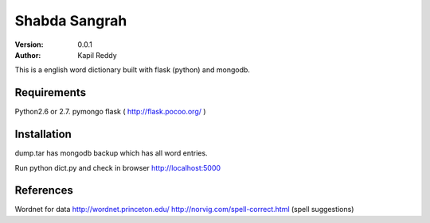 =========
Shabda Sangrah
=========

:version: 0.0.1
:author: Kapil Reddy

This is a english word dictionary built with flask (python) and mongodb.

Requirements
============

Python2.6 or 2.7.
pymongo
flask ( http://flask.pocoo.org/ )


Installation
============
dump.tar has mongodb backup which has all word entries.

Run python dict.py and check in browser http://localhost:5000

References
==========

Wordnet for data http://wordnet.princeton.edu/
http://norvig.com/spell-correct.html (spell suggestions)
